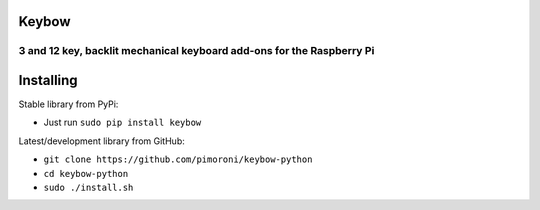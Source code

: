 Keybow
======

3 and 12 key, backlit mechanical keyboard add-ons for the Raspberry Pi
----------------------------------------------------------------------

|Build Status| |Coverage Status| |PyPi Package| |Python Versions|

Installing
==========

Stable library from PyPi:

-  Just run ``sudo pip install keybow``

Latest/development library from GitHub:

-  ``git clone https://github.com/pimoroni/keybow-python``
-  ``cd keybow-python``
-  ``sudo ./install.sh``

.. |Build Status| image:: https://travis-ci.com/pimoroni/keybow-python.svg?branch=master
   :target: https://travis-ci.com/pimoroni/keybow-python
.. |Coverage Status| image:: https://coveralls.io/repos/github/pimoroni/keybow-python/badge.svg?branch=master
   :target: https://coveralls.io/github/pimoroni/keybow-python?branch=master
.. |PyPi Package| image:: https://img.shields.io/pypi/v/keybow.svg
   :target: https://pypi.python.org/pypi/keybow-python
.. |Python Versions| image:: https://img.shields.io/pypi/pyversions/keybow.svg
   :target: https://pypi.python.org/pypi/keybow-python
